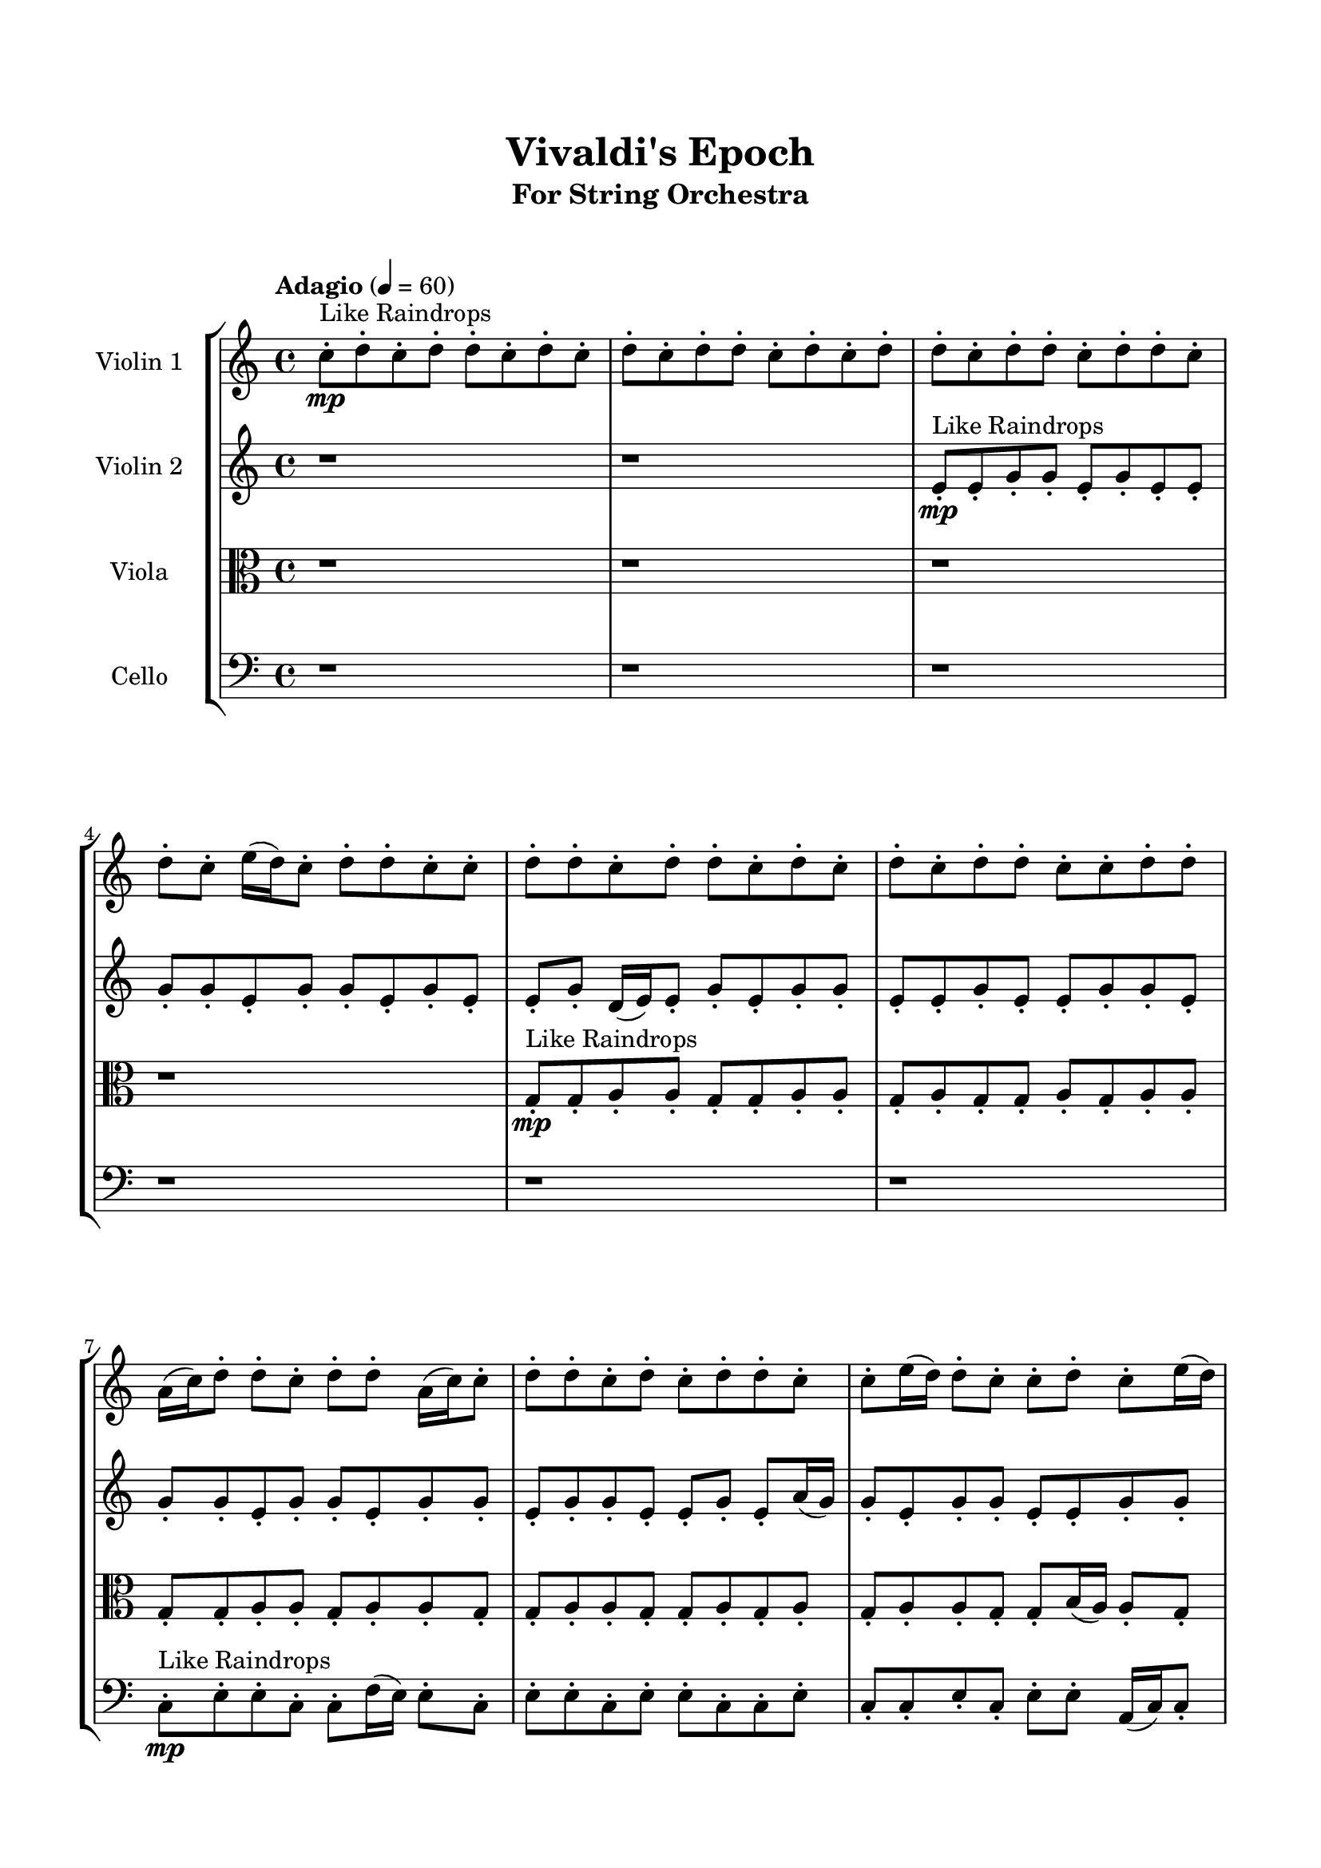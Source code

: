 \header{
	tagline = "" 
	title = "Vivaldi's Epoch"
	subtitle="For String Orchestra"
}

\paper{
  indent = 2\cm
  left-margin = 1.5\cm
  right-margin = 1.5\cm
  top-margin = 2\cm
  bottom-margin = 1.5\cm
  ragged-last-bottom = ##t
  print-all-headers = ##t
  print-page-number = ##f
}

\score{
\header{
	tagline = "" 
	title = "  "
	subtitle="  "
}
 \new  StaffGroup  <<
\new Staff \with {
    instrumentName = #"
Violin 1
"
	midiInstrument = "Violin"
  }
\absolute {

\tempo "Adagio" 4 = 60 c''8-.\mp ^"Like Raindrops"  d''8-. c''8-. d''8-. d''8-. c''8-. d''8-. c''8-. d''8-. c''8-. d''8-. d''8-. c''8-. d''8-. c''8-. d''8-. d''8-. c''8-. d''8-. d''8-. c''8-. d''8-. d''8-. c''8-. d''8-. c''8-. e''16( d''16) c''8-. d''8-. d''8-. c''8-. c''8-. d''8-. d''8-. c''8-. d''8-. d''8-. c''8-. d''8-. c''8-. d''8-. c''8-. d''8-. d''8-. c''8-. c''8-. d''8-. d''8-. a'16( c''16) d''8-. d''8-. c''8-. d''8-. d''8-. a'16( c''16) c''8-. d''8-. d''8-. c''8-. d''8-. c''8-. d''8-. d''8-. c''8-. c''8-. e''16( d''16) d''8-. c''8-. c''8-. d''8-. c''8-. e''16( d''16) c''8-. c''8-. d''8-. d''8-. d''4\mf c''4 c''8-.\mp c''8-. d''8-. d''8-. d''4\mf e''4 c''8-.\mp d''8-. d''8-. c''8-. c''8-. d''8-. d''8-. a'16( c''16) d''8-. c''8-. d''8-. d''8-. c''8-. c''8-. d''8-. a'16( c''16) c''8-. d''8-. d''8-. c''8-. d''8-. c''8-. d''8-. d''8-. c''8-. c''8-. e''16( d''16) d''8-. c''8-. c''8-. d''8-. c''8-. d''8-. c''8-. c''8-. d''8-. d''8-. c''8-. c''8-. d''8-. c''8-. e''16( d''16) d''8-. c''8-. c''8-. d''8-. d''8-. c''8-. c''8-. d''8-. a'16( c''16) d''8-. d''8-. c''8-. d''8-. c''8-. d''8-. c''8-. d''8-. d''8-. c''8-. c''8-. d''8-. a'16( c''16) c''8-. d''8-. d''8-. c''8-. e''16( d''16) c''8-. d''8-. d''8-. a'16( c''16) c''8-. e''16( d''16) d''8-. c''8-. c''8-. e''16( d''16) c''8-. d''8-. d''8-. a'16( c''16) c''8-. d''8-. a'16( c''16) e''16( d''16) a'16( c''16) c''8-. d''8-. d''8-. c''8-. d''8-. a'16( c''16) c''8-. e''16( d''16) d''8-. a'16( c''16) d''8-. d''8-. a'16( c''16) c''8-. e''16( d''16) d''8-. c''8-. d''8-. a'16( c''16) d''8-. d''8-. c''8-. c''8-. d''8-. d''8-. a'16( c''16) d''8-. d''8-. c''8-. c''8-. d''8-. d''8-. c''8-. c''8-. e''16( d''16) d''8-. c''8-. c''8-. d''8-. d''8-. c''2\f\< d''2 c''16 a'16 d''16 e''16 c''8-.\sp d''8-. c''8-. d''8-. c''8-. c''8-. e''16( d''16) c''8-. d''8-. d''8-. a'16( c''16) c''8-. e''16( d''16) d''8-. c''8-. c''8-. d''8-. a'16( c''16) c''8-. e''16( d''16) c''8-. e''16( d''16) d''8-. c''8-. c''8-. d''8-. c''8-. c''8-. d''8-. a'16( c''16) c''8-. d''8-. a'16( c''16) c''8-. e''16( d''16) c''8-. d''8-. d''8-. c''8-. c''8-. d''8-. d''8-. c''8-. e''16( d''16) d''8-. c''8-. c''4 r4 r2 \bar"||" \tempo "Lento" 2 = 35 \time 2/2  c''2 ^"Like Breathing" 
 \p \< ~ c''2 \> a'2 \< ~ a'2 \> a'2 \< ~ a'2 \> d''2 \< ~ d''2 \> e''2 \< ~ e''2 \> d''2 \< ~ d''2 \> 
 c''2 \< ~ c''2 \> a'2 \< ~ a'2 \> a'2 \< ~ a'2 \> d''2 \< ~ d''2 \> e''2 \< ~ e''2 \> d''2 \< ~ d''2 \> 
 c''2 \< ~ c''2 \> a'2 \< ~ a'2 \> a'2 \< ~ a'2 \> d''2 \< ~ d''2 \> e''2 \< ~ e''2 \> d''2 \< ~ d''2 \> 
 c''2 \< ~ c''2 \> a'2 \< ~ a'2 \> a'2 \< ~ a'2 \> d''2 \< ~ d''2 \> e''2 \< ~ e''2 \> d''2 \< ~ d''2 \> 
 c''8 ^"solo" \mf \< ( d''8 c''8 d''8 c''2 \> ) a'16 \< ( c''16 d''8 d''8 c''8 a'2 \> ) a'16 \< ( c''16 d''8 d''8 c''8 a'2 \> ) d''8 \< ( c''8 d''8 d''8 d''2 \> ) e''16 \< ( d''16 c''8 d''8 d''8 e''2 \> ) d''8 \< ( c''8 d''8 d''8 d''2 \> ) 
 
 \bar"||" 
  \tempo "Allegro" 4 = 120 c''8 \f d''8 c''8 d''8 c''8 d''8 c''8 d''8 c''4 r4 r2 e''16 d''16 d''8 c''8 e''16 d''16 c''8 c''8 d''8 d''8 e''16 d''16 d''8 c''8 e''16 d''16 c''8 c''8 d''8 d''8 c''4 r4 c''4 r4 e''16 d''16 d''8 c''8 e''16 d''16 c''8 c''8 d''8 d''8 a'16 c''16 d''8 d''8 c''8 a'16 c''16 d''8 d''8 c''8 a'16 c''16 d''8 d''8 c''8 d''8 d''8 a'16 c''16 c''8 d''8 d''8 c''8 d''8 c''8 d''8 d''8 c''8 c''8 e''16 d''16 d''8 c''8 c''8 d''8 c''8 e''16 d''16 c''8 c''8 d''8 d''8 d''4 c''4 a'16 c''16 d''8 d''8 c''8 d''8 d''8 a'16 c''16 c''8 c''8 d''8 c''8 d''8 c''8 d''8 c''8 d''8 c''4 r4 r2 e''16 d''16 d''8 c''8 e''16 d''16 c''8 c''8 d''8 d''8 a'16 c''16 d''8 d''8 c''8 a'16 c''16 d''8 d''8 c''8 d''8 d''8 a'16 c''16 c''8 d''8 d''8 c''8 d''8 c''8 d''8 d''8 c''8 c''8 e''16 d''16 d''8 c''8 c''8 d''8 c''8 e''16 d''16 c''8 c''8 d''8 d''8 d''4 c''4 c''8 c''8 d''8 d''8 a'16 c''16 d''8 d''8 c''8 a'16 c''16 d''8 d''8 c''8 c''8 d''8 c''8 d''8 c''8 d''8 c''8 d''8 c''4 r4 e''16 d''16 d''8 c''8 e''16 d''16 d''8 c''8 d''8 d''8 d''4 r4 d''8 c''8 d''8 d''8 d''4 r4 e''16 d''16 c''8 d''8 d''8 e''4 r4 e''16 d''16 c''8 d''8 d''8 e''4 r4 d''4 r4 r2 r1 r1 d''8 c''8 d''8 d''8 c''8 d''8 c''8 d''8 c''8 d''8 c''8 d''8 c''8 d''8 c''8 d''8 e''16 d''16 d''8 e''16 d''16 d''8 e''16 d''16 d''8 e''16 d''16 d''8 d''4 r4 r2 r1 c''4 
	
	\bar "|."
}
\new Staff \with {
    instrumentName = #"
Violin 2
"
	midiInstrument = "Violin"
  }
\absolute {
\tempo "Adagio" 4 = 60 r1 r1 e'8-.\mp ^"Like Raindrops"  e'8-. g'8-. g'8-. e'8-. g'8-. e'8-. e'8-. g'8-. g'8-. e'8-. g'8-. g'8-. e'8-. g'8-. e'8-. e'8-. g'8-. d'16( e'16) e'8-. g'8-. e'8-. g'8-. g'8-. e'8-. e'8-. g'8-. e'8-. e'8-. g'8-. g'8-. e'8-. g'8-. g'8-. e'8-. g'8-. g'8-. e'8-. g'8-. g'8-. e'8-. g'8-. g'8-. e'8-. e'8-. g'8-. e'8-. a'16( g'16) g'8-. e'8-. g'8-. g'8-. e'8-. e'8-. g'8-. g'8-. e'8-. e'8-. g'8-. g'8-. g'4\mf e'4 e'8-.\mp e'8-. g'8-. e'8-. g'4\mf a'4 e'8-.\mp g'8-. g'8-. e'8-. e'8-. g'8-. g'8-. e'8-. g'8-. g'8-. e'8-. a'16( g'16) e'8-. g'8-. d'16( e'16) g'8-. g'8-. e'8-. a'16( g'16) g'8-. e'8-. g'8-. g'8-. d'16( e'16) g'8-. g'8-. e'8-. e'8-. g'8-. e'8-. g'8-. g'8-. e'8-. g'8-. g'8-. e'8-. g'8-. g'8-. e'8-. a'16( g'16) g'8-. d'16( e'16) e'8-. g'8-. g'8-. e'8-. e'8-. g'8-. e'8-. e'8-. g'8-. e'8-. e'8-. a'16( g'16) g'8-. e'8-. g'8-. g'8-. d'16( e'16) g'8-. g'8-. e'8-. g'8-. d'16( e'16) e'8-. a'16( g'16) g'8-. e'8-. e'8-. g'8-. e'8-. e'8-. g'8-. e'8-. e'8-. g'8-. d'16( e'16) a'16( g'16) e'8-. g'8-. e'8-. e'8-. a'16( g'16) g'8-. e'8-. g'8-. d'16( e'16) e'8-. g'8-. g'8-. d'16( e'16) a'16( g'16) d'16( e'16) e'8-. g'8-. e'8-. a'16( g'16) g'8-. d'16( e'16) e'8-. a'16( g'16) e'8-. e'8-. g'8-. e'8-. e'8-. g'8-. g'8-. d'16( e'16) e'8-. g'8-. e'8-. e'8-. g'8-. g'8-. e'8-. e'8-. a'16( g'16) g'8-. d'16( e'16) e'8-. a'16( g'16) d'16( e'16) a'16( g'16) g'8-. e'8-. g'8-. d'16( e'16) e'2\f\< g'2 e'16 d'16 g'16 a'16 e'8-.\sp g'8-. d'16( e'16) e'8-. g'8-. d'16( e'16) g'8-. d'16( e'16) g'8-. e'8-. g'8-. e'8-. e'8-. g'8-. g'8-. e'8-. e'8-. a'16( g'16) g'8-. e'8-. e'8-. a'16( g'16) g'8-. e'8-. a'16( g'16) g'8-. e'8-. e'8-. g'8-. d'16( e'16) e'8-. a'16( g'16) g'8-. e'8-. e'8-. g'8-. g'8-. e'8-. a'16( g'16) e'8-. g'8-. g'8-. e'8-. a'16( g'16) g'8-. e'8-. e'4 r4 r2 \bar"||" \tempo "Lento" 2 = 35 \time 2/2  a'2 ^"Like Breathing" 
 \p \< ~ a'2 \> e'2 \< ~ e'2 \> g'2 \< ~ g'2 \> d'2 \< ~ d'2 \> e'2 \< ~ e'2 \> g'2 \< ~ g'2 \> 
 a'2 \< ~ a'2 \> e'2 \< ~ e'2 \> g'2 \< ~ g'2 \> d'2 \< ~ d'2 \> e'2 \< ~ e'2 \> g'2 \< ~ g'2 \> 
 a'2 \< ~ a'2 \> e'2 \< ~ e'2 \> g'2 \< ~ g'2 \> d'2 \< ~ d'2 \> e'2 \< ~ e'2 \> g'2 \< ~ g'2 \> 
 a'16 ^"solo" \mf \< ( g'16 g'8 e'8 g'8 a'2 \> ) e'8 \< ( e'8 g'8 g'8 e'2 \> ) g'8 \< ( g'8 e'8 g'8 g'2 \> ) d'16 \< ( e'16 e'8 g'8 e'8 d'2 \> ) e'8 \< ( e'8 g'8 g'8 e'2 \> ) g'8 \< ( g'8 e'8 g'8 g'2 \> ) 
 a'16 ^"accompanying" \p \< ( g'16 g'8 e'8 g'8 a'2 \> ) e'8 \< ( e'8 g'8 g'8 e'2 \> ) g'8 \< ( g'8 e'8 g'8 g'2 \> ) d'16 \< ( e'16 e'8 g'8 e'8 d'2 \> ) e'8 \< ( e'8 g'8 g'8 e'2 \> ) g'8 \< ( g'8 e'8 g'8 g'2 \> ) 
 
 \bar"||" 
  \tempo "Allegro" 4 = 120 a'16 \f g'16 g'8 e'8 g'8 a'16 g'16 g'8 e'8 g'8 a'4 r4 r2 a'16 g'16 g'8 e'8 a'16 g'16 e'8 e'8 g'8 g'8 a'16 g'16 g'8 e'8 a'16 g'16 e'8 e'8 g'8 g'8 a'4 r4 a'4 r4 a'16 g'16 g'8 e'8 a'16 g'16 e'8 e'8 g'8 g'8 e'8 e'8 g'8 g'8 e'8 e'8 g'8 g'8 e'8 e'8 e'8 e'8 e'8 e'8 e'8 e'8 e'8 e'8 e'8 e'8 e'8 e'8 e'8 e'8 e'8 e'8 e'8 e'8 e'8 e'8 e'8 e'8 e'8 e'8 e'8 e'8 e'8 e'8 e'8 e'8 e'8 e'8 g'8 g'8 e'8 g'8 e'8 e'8 a'16 g'16 g'8 e'8 g'8 a'16 g'16 g'8 e'8 g'8 a'4 r4 r2 a'16 g'16 g'8 e'8 a'16 g'16 e'8 e'8 g'8 g'8 g'8 g'8 e'8 g'8 e'4 r4 e'4 r4 e'4 r4 g'8 g'8 e'8 g'8 e'4 r4 e'4 r4 e'4 r4 g'8 g'8 e'8 g'8 e'4 r4 e'4 r4 e'4 r4 a'16 g'16 g'8 e'8 g'8 a'16 g'16 g'8 e'8 g'8 a'4 r4 a'16 g'16 g'8 e'8 a'16 g'16 d'16 e'16 e'8 g'8 e'8 g'8 g'8 e'8 e'8 d'16 e'16 e'8 g'8 e'8 g'8 g'8 e'8 e'8 e'8 e'8 g'8 g'8 e'8 g'8 e'8 e'8 e'8 e'8 g'8 g'8 e'8 g'8 e'8 e'8 g'4 r4 r2 r1 r1 g'8 g'8 e'8 g'8 e'8 e'8 g'8 g'8 a'16 g'16 g'8 e'8 g'8 a'16 g'16 g'8 e'8 g'8 a'16 g'16 g'8 a'16 g'16 g'8 a'16 g'16 g'8 a'16 g'16 g'8 g'4 r4 r2 r1 e'4 

}

\new Staff \with {
    instrumentName = #"
Viola
"
	midiInstrument = "Viola"
  }
\absolute {
	\clef alto
\tempo "Adagio" 4 = 60 r1 r1 r1 r1 g8-.\mp ^"Like Raindrops"  g8-. a8-. a8-. g8-. g8-. a8-. a8-. g8-. a8-. g8-. g8-. a8-. g8-. a8-. a8-. g8-. g8-. a8-. a8-. g8-. a8-. a8-. g8-. g8-. a8-. a8-. g8-. g8-. a8-. g8-. a8-. g8-. a8-. a8-. g8-. g8-. b16( a16) a8-. g8-. b16( a16) g8-. g8-. a8-. a4\mf g4 g8-.\mp g8-. a8-. a8-. a4\mf b4 g8-.\mp b16( a16) a8-. g8-. g8-. a8-. a8-. g8-. g8-. a8-. g8-. a8-. a8-. g8-. g8-. b16( a16) a8-. g8-. b16( a16) g8-. b16( a16) g8-. a8-. g8-. g8-. a8-. f16( g16) a8-. f16( g16) a8-. g8-. g8-. a8-. a8-. g8-. a8-. f16( g16) g8-. a8-. g8-. g8-. a8-. g8-. a8-. a8-. g8-. g8-. b16( a16) g8-. b16( a16) a8-. g8-. a8-. g8-. a8-. g8-. g8-. a8-. a8-. g8-. g8-. a8-. f16( g16) a8-. f16( g16) a8-. a8-. g8-. b16( a16) a8-. g8-. b16( a16) g8-. a8-. a8-. g8-. g8-. a8-. g8-. g8-. a8-. f16( g16) b16( a16) g8-. a8-. a8-. f16( g16) g8-. a8-. a8-. g8-. b16( a16) f16( g16) g8-. b16( a16) f16( g16) g8-. b16( a16) f16( g16) b16( a16) a8-. f16( g16) g8-. a8-. g8-. a8-. a8-. f16( g16) g8-. a8-. a8-. g8-. b16( a16) a8-. g8-. b16( a16) g8-. b16( a16) a8-. g8-. a8-. g8-. b16( a16) g8-. g8-. a8-. a8-. g8-. g2\f\< a2 g16 f16 a16 b16 g8-.\sp b16( a16) f16( g16) g8-. b16( a16) g8-. a8-. a8-. g8-. g8-. a8-. g8-. a8-. a8-. f16( g16) g8-. b16( a16) a8-. g8-. b16( a16) a8-. g8-. a8-. a8-. f16( g16) b16( a16) a8-. g8-. a8-. a8-. g8-. g8-. a8-. g8-. g8-. a8-. a8-. g8-. a8-. a8-. f16( g16) a8-. a8-. g8-. g8-. b16( a16) g4 r4 r2 \bar"||" \tempo "Lento" 2 = 35 \time 2/2  b2 ^"Like Breathing" 
 \p \< ~ b2 \> b2 \< ~ b2 \> f2 \< ~ f2 \> a2 \< ~ a2 \> g2 \< ~ g2 \> a2 \< ~ a2 \> 
 b2 \< ~ b2 \> b2 \< ~ b2 \> f2 \< ~ f2 \> a2 \< ~ a2 \> g2 \< ~ g2 \> a2 \< ~ a2 \> 
 b16 ^"solo" \mf \< ( a16 a8 g8 b16 a16 b2 \> ) b16 \< ( a16 a8 g8 b16 a16 b2 \> ) f16 \< ( g16 a8 f16 g16 a8 f2 \> ) a8 \< ( a8 g8 g8 a2 \> ) g8 \< ( g8 a8 a8 g2 \> ) a8 \< ( a8 g8 g8 a2 \> ) 
 b16 ^"accompanying" \p \< ( a16 a8 g8 b16 a16 b2 \> ) b16 \< ( a16 a8 g8 b16 a16 b2 \> ) f16 \< ( g16 a8 f16 g16 a8 f2 \> ) a8 \< ( a8 g8 g8 a2 \> ) g8 \< ( g8 a8 a8 g2 \> ) a8 \< ( a8 g8 g8 a2 \> ) 
 b16 \< ( a16 a8 g8 b16 a16 b2 \> ) b16 \< ( a16 a8 g8 b16 a16 b2 \> ) f16 \< ( g16 a8 f16 g16 a8 f2 \> ) a8 \< ( a8 g8 g8 a2 \> ) g8 \< ( g8 a8 a8 g2 \> ) a8 \< ( a8 g8 g8 a2 \> ) 
 
 \bar"||" 
  \tempo "Allegro" 4 = 120 b16 \f a16 a8 g8 b16 a16 b16 a16 a8 g8 b16 a16 b16 a16 a8 g8 b16 a16 g8 g8 a8 a8 b16 a16 a8 g8 b16 a16 g8 g8 a8 a8 b16 a16 a8 g8 b16 a16 g8 g8 a8 a8 b16 a16 a8 g8 b16 a16 g8 g8 a8 a8 g4 g8 g8 a8 a8 a4 b16 a16 a8 g8 b16 a16 b16 a16 a8 g8 b16 a16 b4 r4 r2 b4 r4 r2 b4 r4 r2 b4 r4 r2 b16 a16 a8 g8 b16 a16 g8 g8 a8 a8 b16 a16 a8 g8 b16 a16 b16 a16 a8 g8 b16 a16 b16 a16 a8 g8 b16 a16 g8 g8 a8 a8 b16 a16 a8 g8 b16 a16 g8 g8 a8 a8 f16 g16 a8 f16 g16 a8 b4 r4 b4 r4 b4 r4 f16 g16 a8 f16 g16 a8 b4 r4 b4 r4 b4 r4 f16 g16 a8 f16 g16 a8 b4 r4 b4 r4 b4 r4 b16 a16 a8 g8 b16 a16 b16 a16 a8 g8 b16 a16 b16 a16 a8 g8 b16 a16 b16 a16 a8 g8 b16 a16 a8 a8 g8 g8 a4 r4 a8 a8 g8 g8 a4 r4 g8 g8 a8 a8 g4 r4 g8 g8 a8 a8 g4 r4 a4 r4 r2 r1 r1 a8 a8 g8 g8 a8 a8 g8 a8 b16 a16 a8 g8 b16 a16 b16 a16 a8 g8 b16 a16 b16 a16 a8 b16 a16 a8 b16 a16 a8 b16 a16 a8 b16 a16 a8 g8 b16 a16 b16 a16 a8 g8 b16 a16 b16 a16 a8 g8 b16 a16 g8 g8 a8 a8 g4 

}

\new Staff \with {
    instrumentName = #"
Cello
"
	midiInstrument = "Cello"
  }
\absolute {
	\clef bass
\tempo "Adagio" 4 = 60 r1 r1 r1 r1 r1 r1 c8-.\mp ^"Like Raindrops"  e8-. e8-. c8-. c8-. f16( e16) e8-. c8-. e8-. e8-. c8-. e8-. e8-. c8-. c8-. e8-. c8-. c8-. e8-. c8-. e8-. e8-. a,16( c16) c8-. f16( e16) c8-. e8-. e8-. e4\mf c4 c8-.\mp f16( e16) e8-. c8-. e4\mf f4 c8-.\mp f16( e16) e8-. c8-. e8-. c8-. e8-. e8-. c8-. e8-. e8-. a,16( c16) c8-. e8-. c8-. e8-. c8-. e8-. e8-. c8-. e8-. c8-. c8-. e8-. c8-. c8-. e8-. e8-. a,16( c16) c8-. e8-. e8-. c8-. c8-. f16( e16) c8-. c8-. e8-. a,16( c16) e8-. e8-. a,16( c16) c8-. e8-. e8-. c8-. c8-. f16( e16) c8-. c8-. e8-. e8-. c8-. c8-. e8-. c8-. e8-. c8-. e8-. e8-. c8-. c8-. e8-. e8-. c8-. e8-. c8-. f16( e16) c8-. e8-. a,16( c16) c8-. e8-. c8-. f16( e16) e8-. c8-. e8-. e8-. c8-. e8-. e8-. a,16( c16) c8-. e8-. e8-. c8-. e8-. a,16( c16) c8-. e8-. c8-. e8-. e8-. c8-. c8-. e8-. e8-. a,16( c16) c8-. e8-. e8-. a,16( c16) c8-. e8-. e8-. a,16( c16) c8-. e8-. a,16( c16) c8-. f16( e16) e8-. c8-. e8-. e8-. c8-. c8-. f16( e16) e8-. c8-. e8-. e8-. c8-. c8-. e8-. e8-. c8-. c2\f\< e2 c16 a,16 e16 f16 c8-.\sp e8-. a,16( c16) c8-. e8-. e8-. a,16( c16) c8-. f16( e16) c8-. f16( e16) a,16( c16) c8-. e8-. e8-. a,16( c16) f16( e16) c8-. f16( e16) c8-. e8-. e8-. a,16( c16) c8-. e8-. e8-. a,16( c16) f16( e16) e8-. a,16( c16) f16( e16) e8-. c8-. e8-. e8-. c8-. f16( e16) a,16( c16) e8-. e8-. a,16( c16) e8-. c8-. e8-. e8-. a,16( c16) c4 r4 r2 \bar"||" \tempo "Lento" 2 = 35 \time 2/2  e2 ^"Like Breathing" 
 \p \< ~ e2 \> f2 \< ~ f2 \> f2 \< ~ f2 \> a,2 \< ~ a,2 \> c2 \< ~ c2 \> e2 \< ~ e2 \> 
 e8 ^"solo" \mf \< ( e8 c8 c8 e2 \> ) f16 \< ( e16 e8 c8 e8 f2 \> ) f16 \< ( e16 e8 c8 e8 f2 \> ) a,16 \< ( c16 c8 f16 e16 c8 a,2 \> ) c8 \< ( e8 e8 c8 c2 \> ) e8 \< ( e8 c8 c8 e2 \> ) 
 e8 ^"accompanying" \p \< ( e8 c8 c8 e2 \> ) f16 \< ( e16 e8 c8 e8 f2 \> ) f16 \< ( e16 e8 c8 e8 f2 \> ) a,16 \< ( c16 c8 f16 e16 c8 a,2 \> ) c8 \< ( e8 e8 c8 c2 \> ) e8 \< ( e8 c8 c8 e2 \> ) 
 e8 \< ( e8 c8 c8 e2 \> ) f16 \< ( e16 e8 c8 e8 f2 \> ) f16 \< ( e16 e8 c8 e8 f2 \> ) a,16 \< ( c16 c8 f16 e16 c8 a,2 \> ) c8 \< ( e8 e8 c8 c2 \> ) e8 \< ( e8 c8 c8 e2 \> ) 
 e8 \< ( e8 c8 c8 e2 \> ) f16 \< ( e16 e8 c8 e8 f2 \> ) f16 \< ( e16 e8 c8 e8 f2 \> ) a,16 \< ( c16 c8 f16 e16 c8 a,2 \> ) c8 \< ( e8 e8 c8 c2 \> ) e8 \< ( e8 c8 c8 e2 \> ) 
 
 \bar"||" 
  \tempo "Allegro" 4 = 120 e8 \f e8 c8 c8 e8 e8 c8 c8 e4 r4 r2 f16 e16 e8 c8 f16 e16 c8 c8 e8 e8 f16 e16 e8 c8 f16 e16 c8 c8 e8 e8 e4 r4 e4 r4 f16 e16 e8 c8 f16 e16 c8 c8 e8 e8 f16 e16 e8 c8 e8 f16 e16 e8 c8 e8 f4 r4 r2 f4 r4 r2 f4 r4 r2 f4 r4 r2 f16 e16 e8 c8 e8 e8 c8 e8 e8 e8 e8 c8 c8 e8 e8 c8 c8 e4 r4 r2 f16 e16 e8 c8 f16 e16 c8 c8 e8 e8 f16 e16 e8 c8 e8 f4 r4 f4 r4 f4 r4 f16 e16 e8 c8 e8 f4 r4 f4 r4 f4 r4 f16 e16 e8 c8 e8 f4 r4 f4 r4 f4 r4 e8 e8 c8 c8 e8 e8 c8 c8 e4 r4 f16 e16 e8 c8 f16 e16 a,16 c16 c8 f16 e16 c8 a,4 r4 a,16 c16 c8 f16 e16 c8 a,4 r4 c8 e8 e8 c8 c4 r4 c8 e8 e8 c8 c4 r4 e8 e8 c8 c8 f16 e16 e8 c8 e8 e8 c8 e8 e8 c8 c8 e8 c8 c8 e8 c8 e8 e8 a,16 c16 c8 f16 e16 c8 e8 e8 e4 c4 c8 e8 e8 c8 c8 e8 e8 c8 c8 f16 e16 e8 f16 e16 e8 f16 e16 e8 f16 e16 e8 e4 r4 r2 r1 c4 

}

>>
\midi{}
\layout{}
}

\pageBreak








\score{
\new Staff \with {
    instrumentName = #"
Violin 1
"
	midiInstrument = "Violin"
  }
\absolute {

\tempo "Adagio" 4 = 60 c''8-.\mp ^"Like Raindrops"  d''8-. c''8-. d''8-. d''8-. c''8-. d''8-. c''8-. d''8-. c''8-. d''8-. d''8-. c''8-. d''8-. c''8-. d''8-. d''8-. c''8-. d''8-. d''8-. c''8-. d''8-. d''8-. c''8-. d''8-. c''8-. e''16( d''16) c''8-. d''8-. d''8-. c''8-. c''8-. d''8-. d''8-. c''8-. d''8-. d''8-. c''8-. d''8-. c''8-. d''8-. c''8-. d''8-. d''8-. c''8-. c''8-. d''8-. d''8-. a'16( c''16) d''8-. d''8-. c''8-. d''8-. d''8-. a'16( c''16) c''8-. d''8-. d''8-. c''8-. d''8-. c''8-. d''8-. d''8-. c''8-. c''8-. e''16( d''16) d''8-. c''8-. c''8-. d''8-. c''8-. e''16( d''16) c''8-. c''8-. d''8-. d''8-. d''4\mf c''4 c''8-.\mp c''8-. d''8-. d''8-. d''4\mf e''4 c''8-.\mp d''8-. d''8-. c''8-. c''8-. d''8-. d''8-. a'16( c''16) d''8-. c''8-. d''8-. d''8-. c''8-. c''8-. d''8-. a'16( c''16) c''8-. d''8-. d''8-. c''8-. d''8-. c''8-. d''8-. d''8-. c''8-. c''8-. e''16( d''16) d''8-. c''8-. c''8-. d''8-. c''8-. d''8-. c''8-. c''8-. d''8-. d''8-. c''8-. c''8-. d''8-. c''8-. e''16( d''16) d''8-. c''8-. c''8-. d''8-. d''8-. c''8-. c''8-. d''8-. a'16( c''16) d''8-. d''8-. c''8-. d''8-. c''8-. d''8-. c''8-. d''8-. d''8-. c''8-. c''8-. d''8-. a'16( c''16) c''8-. d''8-. d''8-. c''8-. e''16( d''16) c''8-. d''8-. d''8-. a'16( c''16) c''8-. e''16( d''16) d''8-. c''8-. c''8-. e''16( d''16) c''8-. d''8-. d''8-. a'16( c''16) c''8-. d''8-. a'16( c''16) e''16( d''16) a'16( c''16) c''8-. d''8-. d''8-. c''8-. d''8-. a'16( c''16) c''8-. e''16( d''16) d''8-. a'16( c''16) d''8-. d''8-. a'16( c''16) c''8-. e''16( d''16) d''8-. c''8-. d''8-. a'16( c''16) d''8-. d''8-. c''8-. c''8-. d''8-. d''8-. a'16( c''16) d''8-. d''8-. c''8-. c''8-. d''8-. d''8-. c''8-. c''8-. e''16( d''16) d''8-. c''8-. c''8-. d''8-. d''8-. c''2\f\< d''2 c''16 a'16 d''16 e''16 c''8-.\sp d''8-. c''8-. d''8-. c''8-. c''8-. e''16( d''16) c''8-. d''8-. d''8-. a'16( c''16) c''8-. e''16( d''16) d''8-. c''8-. c''8-. d''8-. a'16( c''16) c''8-. e''16( d''16) c''8-. e''16( d''16) d''8-. c''8-. c''8-. d''8-. c''8-. c''8-. d''8-. a'16( c''16) c''8-. d''8-. a'16( c''16) c''8-. e''16( d''16) c''8-. d''8-. d''8-. c''8-. c''8-. d''8-. d''8-. c''8-. e''16( d''16) d''8-. c''8-. c''4 r4 r2 \bar"||" \tempo "Lento" 2 = 35 \time 2/2  c''2 ^"Like Breathing" 
 \p \< ~ c''2 \> a'2 \< ~ a'2 \> a'2 \< ~ a'2 \> d''2 \< ~ d''2 \> e''2 \< ~ e''2 \> d''2 \< ~ d''2 \> 
 c''2 \< ~ c''2 \> a'2 \< ~ a'2 \> a'2 \< ~ a'2 \> d''2 \< ~ d''2 \> e''2 \< ~ e''2 \> d''2 \< ~ d''2 \> 
 c''2 \< ~ c''2 \> a'2 \< ~ a'2 \> a'2 \< ~ a'2 \> d''2 \< ~ d''2 \> e''2 \< ~ e''2 \> d''2 \< ~ d''2 \> 
 c''2 \< ~ c''2 \> a'2 \< ~ a'2 \> a'2 \< ~ a'2 \> d''2 \< ~ d''2 \> e''2 \< ~ e''2 \> d''2 \< ~ d''2 \> 
 c''8 ^"solo" \mf \< ( d''8 c''8 d''8 c''2 \> ) a'16 \< ( c''16 d''8 d''8 c''8 a'2 \> ) a'16 \< ( c''16 d''8 d''8 c''8 a'2 \> ) d''8 \< ( c''8 d''8 d''8 d''2 \> ) e''16 \< ( d''16 c''8 d''8 d''8 e''2 \> ) d''8 \< ( c''8 d''8 d''8 d''2 \> ) 
 
 \bar"||" 
  \tempo "Allegro" 4 = 120 c''8 \f d''8 c''8 d''8 c''8 d''8 c''8 d''8 c''4 r4 r2 e''16 d''16 d''8 c''8 e''16 d''16 c''8 c''8 d''8 d''8 e''16 d''16 d''8 c''8 e''16 d''16 c''8 c''8 d''8 d''8 c''4 r4 c''4 r4 e''16 d''16 d''8 c''8 e''16 d''16 c''8 c''8 d''8 d''8 a'16 c''16 d''8 d''8 c''8 a'16 c''16 d''8 d''8 c''8 a'16 c''16 d''8 d''8 c''8 d''8 d''8 a'16 c''16 c''8 d''8 d''8 c''8 d''8 c''8 d''8 d''8 c''8 c''8 e''16 d''16 d''8 c''8 c''8 d''8 c''8 e''16 d''16 c''8 c''8 d''8 d''8 d''4 c''4 a'16 c''16 d''8 d''8 c''8 d''8 d''8 a'16 c''16 c''8 c''8 d''8 c''8 d''8 c''8 d''8 c''8 d''8 c''4 r4 r2 e''16 d''16 d''8 c''8 e''16 d''16 c''8 c''8 d''8 d''8 a'16 c''16 d''8 d''8 c''8 a'16 c''16 d''8 d''8 c''8 d''8 d''8 a'16 c''16 c''8 d''8 d''8 c''8 d''8 c''8 d''8 d''8 c''8 c''8 e''16 d''16 d''8 c''8 c''8 d''8 c''8 e''16 d''16 c''8 c''8 d''8 d''8 d''4 c''4 c''8 c''8 d''8 d''8 a'16 c''16 d''8 d''8 c''8 a'16 c''16 d''8 d''8 c''8 c''8 d''8 c''8 d''8 c''8 d''8 c''8 d''8 c''4 r4 e''16 d''16 d''8 c''8 e''16 d''16 d''8 c''8 d''8 d''8 d''4 r4 d''8 c''8 d''8 d''8 d''4 r4 e''16 d''16 c''8 d''8 d''8 e''4 r4 e''16 d''16 c''8 d''8 d''8 e''4 r4 d''4 r4 r2 r1 r1 d''8 c''8 d''8 d''8 c''8 d''8 c''8 d''8 c''8 d''8 c''8 d''8 c''8 d''8 c''8 d''8 e''16 d''16 d''8 e''16 d''16 d''8 e''16 d''16 d''8 e''16 d''16 d''8 d''4 r4 r2 r1 c''4 
	
	\bar "|."
}
\layout{}
}
\pageBreak

\score{
\new Staff \with {
    instrumentName = #"
Violin 2
"
	midiInstrument = "Violin"
  }
\absolute {
\tempo "Adagio" 4 = 60 r1 r1 e'8-.\mp ^"Like Raindrops"  e'8-. g'8-. g'8-. e'8-. g'8-. e'8-. e'8-. g'8-. g'8-. e'8-. g'8-. g'8-. e'8-. g'8-. e'8-. e'8-. g'8-. d'16( e'16) e'8-. g'8-. e'8-. g'8-. g'8-. e'8-. e'8-. g'8-. e'8-. e'8-. g'8-. g'8-. e'8-. g'8-. g'8-. e'8-. g'8-. g'8-. e'8-. g'8-. g'8-. e'8-. g'8-. g'8-. e'8-. e'8-. g'8-. e'8-. a'16( g'16) g'8-. e'8-. g'8-. g'8-. e'8-. e'8-. g'8-. g'8-. e'8-. e'8-. g'8-. g'8-. g'4\mf e'4 e'8-.\mp e'8-. g'8-. e'8-. g'4\mf a'4 e'8-.\mp g'8-. g'8-. e'8-. e'8-. g'8-. g'8-. e'8-. g'8-. g'8-. e'8-. a'16( g'16) e'8-. g'8-. d'16( e'16) g'8-. g'8-. e'8-. a'16( g'16) g'8-. e'8-. g'8-. g'8-. d'16( e'16) g'8-. g'8-. e'8-. e'8-. g'8-. e'8-. g'8-. g'8-. e'8-. g'8-. g'8-. e'8-. g'8-. g'8-. e'8-. a'16( g'16) g'8-. d'16( e'16) e'8-. g'8-. g'8-. e'8-. e'8-. g'8-. e'8-. e'8-. g'8-. e'8-. e'8-. a'16( g'16) g'8-. e'8-. g'8-. g'8-. d'16( e'16) g'8-. g'8-. e'8-. g'8-. d'16( e'16) e'8-. a'16( g'16) g'8-. e'8-. e'8-. g'8-. e'8-. e'8-. g'8-. e'8-. e'8-. g'8-. d'16( e'16) a'16( g'16) e'8-. g'8-. e'8-. e'8-. a'16( g'16) g'8-. e'8-. g'8-. d'16( e'16) e'8-. g'8-. g'8-. d'16( e'16) a'16( g'16) d'16( e'16) e'8-. g'8-. e'8-. a'16( g'16) g'8-. d'16( e'16) e'8-. a'16( g'16) e'8-. e'8-. g'8-. e'8-. e'8-. g'8-. g'8-. d'16( e'16) e'8-. g'8-. e'8-. e'8-. g'8-. g'8-. e'8-. e'8-. a'16( g'16) g'8-. d'16( e'16) e'8-. a'16( g'16) d'16( e'16) a'16( g'16) g'8-. e'8-. g'8-. d'16( e'16) e'2\f\< g'2 e'16 d'16 g'16 a'16 e'8-.\sp g'8-. d'16( e'16) e'8-. g'8-. d'16( e'16) g'8-. d'16( e'16) g'8-. e'8-. g'8-. e'8-. e'8-. g'8-. g'8-. e'8-. e'8-. a'16( g'16) g'8-. e'8-. e'8-. a'16( g'16) g'8-. e'8-. a'16( g'16) g'8-. e'8-. e'8-. g'8-. d'16( e'16) e'8-. a'16( g'16) g'8-. e'8-. e'8-. g'8-. g'8-. e'8-. a'16( g'16) e'8-. g'8-. g'8-. e'8-. a'16( g'16) g'8-. e'8-. e'4 r4 r2 \bar"||" \tempo "Lento" 2 = 35 \time 2/2  a'2 ^"Like Breathing" 
 \p \< ~ a'2 \> e'2 \< ~ e'2 \> g'2 \< ~ g'2 \> d'2 \< ~ d'2 \> e'2 \< ~ e'2 \> g'2 \< ~ g'2 \> 
 a'2 \< ~ a'2 \> e'2 \< ~ e'2 \> g'2 \< ~ g'2 \> d'2 \< ~ d'2 \> e'2 \< ~ e'2 \> g'2 \< ~ g'2 \> 
 a'2 \< ~ a'2 \> e'2 \< ~ e'2 \> g'2 \< ~ g'2 \> d'2 \< ~ d'2 \> e'2 \< ~ e'2 \> g'2 \< ~ g'2 \> 
 a'16 ^"solo" \mf \< ( g'16 g'8 e'8 g'8 a'2 \> ) e'8 \< ( e'8 g'8 g'8 e'2 \> ) g'8 \< ( g'8 e'8 g'8 g'2 \> ) d'16 \< ( e'16 e'8 g'8 e'8 d'2 \> ) e'8 \< ( e'8 g'8 g'8 e'2 \> ) g'8 \< ( g'8 e'8 g'8 g'2 \> ) 
 a'16 ^"accompanying" \p \< ( g'16 g'8 e'8 g'8 a'2 \> ) e'8 \< ( e'8 g'8 g'8 e'2 \> ) g'8 \< ( g'8 e'8 g'8 g'2 \> ) d'16 \< ( e'16 e'8 g'8 e'8 d'2 \> ) e'8 \< ( e'8 g'8 g'8 e'2 \> ) g'8 \< ( g'8 e'8 g'8 g'2 \> ) 
 
 \bar"||" 
  \tempo "Allegro" 4 = 120 a'16 \f g'16 g'8 e'8 g'8 a'16 g'16 g'8 e'8 g'8 a'4 r4 r2 a'16 g'16 g'8 e'8 a'16 g'16 e'8 e'8 g'8 g'8 a'16 g'16 g'8 e'8 a'16 g'16 e'8 e'8 g'8 g'8 a'4 r4 a'4 r4 a'16 g'16 g'8 e'8 a'16 g'16 e'8 e'8 g'8 g'8 e'8 e'8 g'8 g'8 e'8 e'8 g'8 g'8 e'8 e'8 e'8 e'8 e'8 e'8 e'8 e'8 e'8 e'8 e'8 e'8 e'8 e'8 e'8 e'8 e'8 e'8 e'8 e'8 e'8 e'8 e'8 e'8 e'8 e'8 e'8 e'8 e'8 e'8 e'8 e'8 e'8 e'8 g'8 g'8 e'8 g'8 e'8 e'8 a'16 g'16 g'8 e'8 g'8 a'16 g'16 g'8 e'8 g'8 a'4 r4 r2 a'16 g'16 g'8 e'8 a'16 g'16 e'8 e'8 g'8 g'8 g'8 g'8 e'8 g'8 e'4 r4 e'4 r4 e'4 r4 g'8 g'8 e'8 g'8 e'4 r4 e'4 r4 e'4 r4 g'8 g'8 e'8 g'8 e'4 r4 e'4 r4 e'4 r4 a'16 g'16 g'8 e'8 g'8 a'16 g'16 g'8 e'8 g'8 a'4 r4 a'16 g'16 g'8 e'8 a'16 g'16 d'16 e'16 e'8 g'8 e'8 g'8 g'8 e'8 e'8 d'16 e'16 e'8 g'8 e'8 g'8 g'8 e'8 e'8 e'8 e'8 g'8 g'8 e'8 g'8 e'8 e'8 e'8 e'8 g'8 g'8 e'8 g'8 e'8 e'8 g'4 r4 r2 r1 r1 g'8 g'8 e'8 g'8 e'8 e'8 g'8 g'8 a'16 g'16 g'8 e'8 g'8 a'16 g'16 g'8 e'8 g'8 a'16 g'16 g'8 a'16 g'16 g'8 a'16 g'16 g'8 a'16 g'16 g'8 g'4 r4 r2 r1 e'4 

	\bar "|."

}
\layout{}
}

\pageBreak

\score{
\new Staff \with {
    instrumentName = #"
Viola
"
	midiInstrument = "Viola"
  }
\absolute {
	\clef alto

\tempo "Adagio" 4 = 60 r1 r1 r1 r1 g8-.\mp ^"Like Raindrops"  g8-. a8-. a8-. g8-. g8-. a8-. a8-. g8-. a8-. g8-. g8-. a8-. g8-. a8-. a8-. g8-. g8-. a8-. a8-. g8-. a8-. a8-. g8-. g8-. a8-. a8-. g8-. g8-. a8-. g8-. a8-. g8-. a8-. a8-. g8-. g8-. b16( a16) a8-. g8-. b16( a16) g8-. g8-. a8-. a4\mf g4 g8-.\mp g8-. a8-. a8-. a4\mf b4 g8-.\mp b16( a16) a8-. g8-. g8-. a8-. a8-. g8-. g8-. a8-. g8-. a8-. a8-. g8-. g8-. b16( a16) a8-. g8-. b16( a16) g8-. b16( a16) g8-. a8-. g8-. g8-. a8-. f16( g16) a8-. f16( g16) a8-. g8-. g8-. a8-. a8-. g8-. a8-. f16( g16) g8-. a8-. g8-. g8-. a8-. g8-. a8-. a8-. g8-. g8-. b16( a16) g8-. b16( a16) a8-. g8-. a8-. g8-. a8-. g8-. g8-. a8-. a8-. g8-. g8-. a8-. f16( g16) a8-. f16( g16) a8-. a8-. g8-. b16( a16) a8-. g8-. b16( a16) g8-. a8-. a8-. g8-. g8-. a8-. g8-. g8-. a8-. f16( g16) b16( a16) g8-. a8-. a8-. f16( g16) g8-. a8-. a8-. g8-. b16( a16) f16( g16) g8-. b16( a16) f16( g16) g8-. b16( a16) f16( g16) b16( a16) a8-. f16( g16) g8-. a8-. g8-. a8-. a8-. f16( g16) g8-. a8-. a8-. g8-. b16( a16) a8-. g8-. b16( a16) g8-. b16( a16) a8-. g8-. a8-. g8-. b16( a16) g8-. g8-. a8-. a8-. g8-. g2\f\< a2 g16 f16 a16 b16 g8-.\sp b16( a16) f16( g16) g8-. b16( a16) g8-. a8-. a8-. g8-. g8-. a8-. g8-. a8-. a8-. f16( g16) g8-. b16( a16) a8-. g8-. b16( a16) a8-. g8-. a8-. a8-. f16( g16) b16( a16) a8-. g8-. a8-. a8-. g8-. g8-. a8-. g8-. g8-. a8-. a8-. g8-. a8-. a8-. f16( g16) a8-. a8-. g8-. g8-. b16( a16) g4 r4 r2 \bar"||" \tempo "Lento" 2 = 35 \time 2/2  b2 ^"Like Breathing" 
 \p \< ~ b2 \> b2 \< ~ b2 \> f2 \< ~ f2 \> a2 \< ~ a2 \> g2 \< ~ g2 \> a2 \< ~ a2 \> 
 b2 \< ~ b2 \> b2 \< ~ b2 \> f2 \< ~ f2 \> a2 \< ~ a2 \> g2 \< ~ g2 \> a2 \< ~ a2 \> 
 b16 ^"solo" \mf \< ( a16 a8 g8 b16 a16 b2 \> ) b16 \< ( a16 a8 g8 b16 a16 b2 \> ) f16 \< ( g16 a8 f16 g16 a8 f2 \> ) a8 \< ( a8 g8 g8 a2 \> ) g8 \< ( g8 a8 a8 g2 \> ) a8 \< ( a8 g8 g8 a2 \> ) 
 b16 ^"accompanying" \p \< ( a16 a8 g8 b16 a16 b2 \> ) b16 \< ( a16 a8 g8 b16 a16 b2 \> ) f16 \< ( g16 a8 f16 g16 a8 f2 \> ) a8 \< ( a8 g8 g8 a2 \> ) g8 \< ( g8 a8 a8 g2 \> ) a8 \< ( a8 g8 g8 a2 \> ) 
 b16 \< ( a16 a8 g8 b16 a16 b2 \> ) b16 \< ( a16 a8 g8 b16 a16 b2 \> ) f16 \< ( g16 a8 f16 g16 a8 f2 \> ) a8 \< ( a8 g8 g8 a2 \> ) g8 \< ( g8 a8 a8 g2 \> ) a8 \< ( a8 g8 g8 a2 \> ) 
 
 \bar"||" 
  \tempo "Allegro" 4 = 120 b16 \f a16 a8 g8 b16 a16 b16 a16 a8 g8 b16 a16 b16 a16 a8 g8 b16 a16 g8 g8 a8 a8 b16 a16 a8 g8 b16 a16 g8 g8 a8 a8 b16 a16 a8 g8 b16 a16 g8 g8 a8 a8 b16 a16 a8 g8 b16 a16 g8 g8 a8 a8 g4 g8 g8 a8 a8 a4 b16 a16 a8 g8 b16 a16 b16 a16 a8 g8 b16 a16 b4 r4 r2 b4 r4 r2 b4 r4 r2 b4 r4 r2 b16 a16 a8 g8 b16 a16 g8 g8 a8 a8 b16 a16 a8 g8 b16 a16 b16 a16 a8 g8 b16 a16 b16 a16 a8 g8 b16 a16 g8 g8 a8 a8 b16 a16 a8 g8 b16 a16 g8 g8 a8 a8 f16 g16 a8 f16 g16 a8 b4 r4 b4 r4 b4 r4 f16 g16 a8 f16 g16 a8 b4 r4 b4 r4 b4 r4 f16 g16 a8 f16 g16 a8 b4 r4 b4 r4 b4 r4 b16 a16 a8 g8 b16 a16 b16 a16 a8 g8 b16 a16 b16 a16 a8 g8 b16 a16 b16 a16 a8 g8 b16 a16 a8 a8 g8 g8 a4 r4 a8 a8 g8 g8 a4 r4 g8 g8 a8 a8 g4 r4 g8 g8 a8 a8 g4 r4 a4 r4 r2 r1 r1 a8 a8 g8 g8 a8 a8 g8 a8 b16 a16 a8 g8 b16 a16 b16 a16 a8 g8 b16 a16 b16 a16 a8 b16 a16 a8 b16 a16 a8 b16 a16 a8 b16 a16 a8 g8 b16 a16 b16 a16 a8 g8 b16 a16 b16 a16 a8 g8 b16 a16 g8 g8 a8 a8 g4 

	\bar "|."

}
\layout{}
}

\pageBreak

\score{
\new Staff \with {
    instrumentName = #"
Cello
"
	midiInstrument = "Cello"
  }
\absolute {
	\clef bass

\tempo "Adagio" 4 = 60 r1 r1 r1 r1 r1 r1 c8-.\mp ^"Like Raindrops"  e8-. e8-. c8-. c8-. f16( e16) e8-. c8-. e8-. e8-. c8-. e8-. e8-. c8-. c8-. e8-. c8-. c8-. e8-. c8-. e8-. e8-. a,16( c16) c8-. f16( e16) c8-. e8-. e8-. e4\mf c4 c8-.\mp f16( e16) e8-. c8-. e4\mf f4 c8-.\mp f16( e16) e8-. c8-. e8-. c8-. e8-. e8-. c8-. e8-. e8-. a,16( c16) c8-. e8-. c8-. e8-. c8-. e8-. e8-. c8-. e8-. c8-. c8-. e8-. c8-. c8-. e8-. e8-. a,16( c16) c8-. e8-. e8-. c8-. c8-. f16( e16) c8-. c8-. e8-. a,16( c16) e8-. e8-. a,16( c16) c8-. e8-. e8-. c8-. c8-. f16( e16) c8-. c8-. e8-. e8-. c8-. c8-. e8-. c8-. e8-. c8-. e8-. e8-. c8-. c8-. e8-. e8-. c8-. e8-. c8-. f16( e16) c8-. e8-. a,16( c16) c8-. e8-. c8-. f16( e16) e8-. c8-. e8-. e8-. c8-. e8-. e8-. a,16( c16) c8-. e8-. e8-. c8-. e8-. a,16( c16) c8-. e8-. c8-. e8-. e8-. c8-. c8-. e8-. e8-. a,16( c16) c8-. e8-. e8-. a,16( c16) c8-. e8-. e8-. a,16( c16) c8-. e8-. a,16( c16) c8-. f16( e16) e8-. c8-. e8-. e8-. c8-. c8-. f16( e16) e8-. c8-. e8-. e8-. c8-. c8-. e8-. e8-. c8-. c2\f\< e2 c16 a,16 e16 f16 c8-.\sp e8-. a,16( c16) c8-. e8-. e8-. a,16( c16) c8-. f16( e16) c8-. f16( e16) a,16( c16) c8-. e8-. e8-. a,16( c16) f16( e16) c8-. f16( e16) c8-. e8-. e8-. a,16( c16) c8-. e8-. e8-. a,16( c16) f16( e16) e8-. a,16( c16) f16( e16) e8-. c8-. e8-. e8-. c8-. f16( e16) a,16( c16) e8-. e8-. a,16( c16) e8-. c8-. e8-. e8-. a,16( c16) c4 r4 r2 \bar"||" \tempo "Lento" 2 = 35 \time 2/2  e2 ^"Like Breathing" 
 \p \< ~ e2 \> f2 \< ~ f2 \> f2 \< ~ f2 \> a,2 \< ~ a,2 \> c2 \< ~ c2 \> e2 \< ~ e2 \> 
 e8 ^"solo" \mf \< ( e8 c8 c8 e2 \> ) f16 \< ( e16 e8 c8 e8 f2 \> ) f16 \< ( e16 e8 c8 e8 f2 \> ) a,16 \< ( c16 c8 f16 e16 c8 a,2 \> ) c8 \< ( e8 e8 c8 c2 \> ) e8 \< ( e8 c8 c8 e2 \> ) 
 e8 ^"accompanying" \p \< ( e8 c8 c8 e2 \> ) f16 \< ( e16 e8 c8 e8 f2 \> ) f16 \< ( e16 e8 c8 e8 f2 \> ) a,16 \< ( c16 c8 f16 e16 c8 a,2 \> ) c8 \< ( e8 e8 c8 c2 \> ) e8 \< ( e8 c8 c8 e2 \> ) 
 e8 \< ( e8 c8 c8 e2 \> ) f16 \< ( e16 e8 c8 e8 f2 \> ) f16 \< ( e16 e8 c8 e8 f2 \> ) a,16 \< ( c16 c8 f16 e16 c8 a,2 \> ) c8 \< ( e8 e8 c8 c2 \> ) e8 \< ( e8 c8 c8 e2 \> ) 
 e8 \< ( e8 c8 c8 e2 \> ) f16 \< ( e16 e8 c8 e8 f2 \> ) f16 \< ( e16 e8 c8 e8 f2 \> ) a,16 \< ( c16 c8 f16 e16 c8 a,2 \> ) c8 \< ( e8 e8 c8 c2 \> ) e8 \< ( e8 c8 c8 e2 \> ) 
 
 \bar"||" 
  \tempo "Allegro" 4 = 120 e8 \f e8 c8 c8 e8 e8 c8 c8 e4 r4 r2 f16 e16 e8 c8 f16 e16 c8 c8 e8 e8 f16 e16 e8 c8 f16 e16 c8 c8 e8 e8 e4 r4 e4 r4 f16 e16 e8 c8 f16 e16 c8 c8 e8 e8 f16 e16 e8 c8 e8 f16 e16 e8 c8 e8 f4 r4 r2 f4 r4 r2 f4 r4 r2 f4 r4 r2 f16 e16 e8 c8 e8 e8 c8 e8 e8 e8 e8 c8 c8 e8 e8 c8 c8 e4 r4 r2 f16 e16 e8 c8 f16 e16 c8 c8 e8 e8 f16 e16 e8 c8 e8 f4 r4 f4 r4 f4 r4 f16 e16 e8 c8 e8 f4 r4 f4 r4 f4 r4 f16 e16 e8 c8 e8 f4 r4 f4 r4 f4 r4 e8 e8 c8 c8 e8 e8 c8 c8 e4 r4 f16 e16 e8 c8 f16 e16 a,16 c16 c8 f16 e16 c8 a,4 r4 a,16 c16 c8 f16 e16 c8 a,4 r4 c8 e8 e8 c8 c4 r4 c8 e8 e8 c8 c4 r4 e8 e8 c8 c8 f16 e16 e8 c8 e8 e8 c8 e8 e8 c8 c8 e8 c8 c8 e8 c8 e8 e8 a,16 c16 c8 f16 e16 c8 e8 e8 e4 c4 c8 e8 e8 c8 c8 e8 e8 c8 c8 f16 e16 e8 f16 e16 e8 f16 e16 e8 f16 e16 e8 e4 r4 r2 r1 c4 

	\bar "|."

}
\layout{}
}



